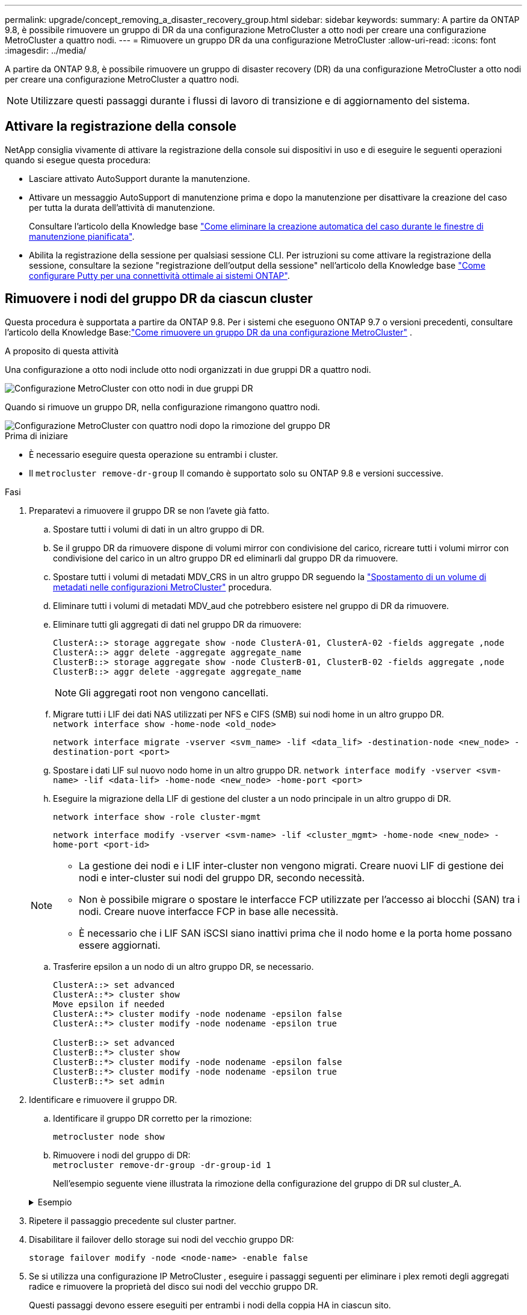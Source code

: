 ---
permalink: upgrade/concept_removing_a_disaster_recovery_group.html 
sidebar: sidebar 
keywords:  
summary: A partire da ONTAP 9.8, è possibile rimuovere un gruppo di DR da una configurazione MetroCluster a otto nodi per creare una configurazione MetroCluster a quattro nodi. 
---
= Rimuovere un gruppo DR da una configurazione MetroCluster
:allow-uri-read: 
:icons: font
:imagesdir: ../media/


[role="lead"]
A partire da ONTAP 9.8, è possibile rimuovere un gruppo di disaster recovery (DR) da una configurazione MetroCluster a otto nodi per creare una configurazione MetroCluster a quattro nodi.


NOTE: Utilizzare questi passaggi durante i flussi di lavoro di transizione e di aggiornamento del sistema.



== Attivare la registrazione della console

NetApp consiglia vivamente di attivare la registrazione della console sui dispositivi in uso e di eseguire le seguenti operazioni quando si esegue questa procedura:

* Lasciare attivato AutoSupport durante la manutenzione.
* Attivare un messaggio AutoSupport di manutenzione prima e dopo la manutenzione per disattivare la creazione del caso per tutta la durata dell'attività di manutenzione.
+
Consultare l'articolo della Knowledge base link:https://kb.netapp.com/Support_Bulletins/Customer_Bulletins/SU92["Come eliminare la creazione automatica del caso durante le finestre di manutenzione pianificata"^].

* Abilita la registrazione della sessione per qualsiasi sessione CLI. Per istruzioni su come attivare la registrazione della sessione, consultare la sezione "registrazione dell'output della sessione" nell'articolo della Knowledge base link:https://kb.netapp.com/on-prem/ontap/Ontap_OS/OS-KBs/How_to_configure_PuTTY_for_optimal_connectivity_to_ONTAP_systems["Come configurare Putty per una connettività ottimale ai sistemi ONTAP"^].




== Rimuovere i nodi del gruppo DR da ciascun cluster

Questa procedura è supportata a partire da ONTAP 9.8.  Per i sistemi che eseguono ONTAP 9.7 o versioni precedenti, consultare l'articolo della Knowledge Base:link:https://kb.netapp.com/Advice_and_Troubleshooting/Data_Protection_and_Security/MetroCluster/How_to_remove_a_DR-Group_from_a_MetroCluster["Come rimuovere un gruppo DR da una configurazione MetroCluster"^] .

.A proposito di questa attività
Una configurazione a otto nodi include otto nodi organizzati in due gruppi DR a quattro nodi.

image::../media/mcc_dr_groups_8_node.gif[Configurazione MetroCluster con otto nodi in due gruppi DR]

Quando si rimuove un gruppo DR, nella configurazione rimangono quattro nodi.

image::../media/mcc_dr_groups_4_node.gif[Configurazione MetroCluster con quattro nodi dopo la rimozione del gruppo DR]

.Prima di iniziare
* È necessario eseguire questa operazione su entrambi i cluster.
* Il `metrocluster remove-dr-group` Il comando è supportato solo su ONTAP 9.8 e versioni successive.


.Fasi
. Preparatevi a rimuovere il gruppo DR se non l'avete già fatto.
+
.. Spostare tutti i volumi di dati in un altro gruppo di DR.
.. Se il gruppo DR da rimuovere dispone di volumi mirror con condivisione del carico, ricreare tutti i volumi mirror con condivisione del carico in un altro gruppo DR ed eliminarli dal gruppo DR da rimuovere.
.. Spostare tutti i volumi di metadati MDV_CRS in un altro gruppo DR seguendo la link:https://docs.netapp.com/us-en/ontap-metrocluster/upgrade/task_move_a_metadata_volume_in_mcc_configurations.html["Spostamento di un volume di metadati nelle configurazioni MetroCluster"] procedura.
.. Eliminare tutti i volumi di metadati MDV_aud che potrebbero esistere nel gruppo di DR da rimuovere.
.. Eliminare tutti gli aggregati di dati nel gruppo DR da rimuovere:
+
[listing]
----
ClusterA::> storage aggregate show -node ClusterA-01, ClusterA-02 -fields aggregate ,node
ClusterA::> aggr delete -aggregate aggregate_name
ClusterB::> storage aggregate show -node ClusterB-01, ClusterB-02 -fields aggregate ,node
ClusterB::> aggr delete -aggregate aggregate_name
----
+

NOTE: Gli aggregati root non vengono cancellati.

.. Migrare tutti i LIF dei dati NAS utilizzati per NFS e CIFS (SMB) sui nodi home in un altro gruppo DR. + 
`network interface show -home-node <old_node>`
+
`network interface migrate -vserver <svm_name> -lif <data_lif> -destination-node <new_node> -destination-port <port>`

.. Spostare i dati LIF sul nuovo nodo home in un altro gruppo DR.
`network interface modify -vserver <svm-name> -lif <data-lif> -home-node <new_node> -home-port <port>`
.. Eseguire la migrazione della LIF di gestione del cluster a un nodo principale in un altro gruppo di DR.
+
`network interface show -role cluster-mgmt`

+
`network interface modify -vserver <svm-name> -lif <cluster_mgmt> -home-node <new_node> -home-port <port-id>`

+
[NOTE]
====
*** La gestione dei nodi e i LIF inter-cluster non vengono migrati.  Creare nuovi LIF di gestione dei nodi e inter-cluster sui nodi del gruppo DR, secondo necessità.
*** Non è possibile migrare o spostare le interfacce FCP utilizzate per l'accesso ai blocchi (SAN) tra i nodi.  Creare nuove interfacce FCP in base alle necessità.
*** È necessario che i LIF SAN iSCSI siano inattivi prima che il nodo home e la porta home possano essere aggiornati.


====
.. Trasferire epsilon a un nodo di un altro gruppo DR, se necessario.
+
[listing]
----
ClusterA::> set advanced
ClusterA::*> cluster show
Move epsilon if needed
ClusterA::*> cluster modify -node nodename -epsilon false
ClusterA::*> cluster modify -node nodename -epsilon true

ClusterB::> set advanced
ClusterB::*> cluster show
ClusterB::*> cluster modify -node nodename -epsilon false
ClusterB::*> cluster modify -node nodename -epsilon true
ClusterB::*> set admin
----


. Identificare e rimuovere il gruppo DR.
+
.. Identificare il gruppo DR corretto per la rimozione:
+
`metrocluster node show`

.. Rimuovere i nodi del gruppo di DR: +
`metrocluster remove-dr-group -dr-group-id 1`
+
Nell'esempio seguente viene illustrata la rimozione della configurazione del gruppo di DR sul cluster_A.

+
.Esempio
[%collapsible]
====
[listing]
----
cluster_A::*>

Warning: Nodes in the DR group that are removed from the MetroCluster
         configuration will lose their disaster recovery protection.

         Local nodes "node_A_1-FC, node_A_2-FC"will be removed from the
         MetroCluster configuration. You must repeat the operation on the
         partner cluster "cluster_B"to remove the remote nodes in the DR group.
Do you want to continue? {y|n}: y

Info: The following preparation steps must be completed on the local and partner
      clusters before removing a DR group.

      1. Move all data volumes to another DR group.
      2. Move all MDV_CRS metadata volumes to another DR group.
      3. Delete all MDV_aud metadata volumes that may exist in the DR group to
      be removed.
      4. Delete all data aggregates in the DR group to be removed. Root
      aggregates are not deleted.
      5. Migrate all data LIFs to home nodes in another DR group.
      6. Migrate the cluster management LIF to a home node in another DR group.
      Node management and inter-cluster LIFs are not migrated.
      7. Transfer epsilon to a node in another DR group.

      The command is vetoed if the preparation steps are not completed on the
      local and partner clusters.
Do you want to continue? {y|n}: y
[Job 513] Job succeeded: Remove DR Group is successful.

cluster_A::*>
----
====


. Ripetere il passaggio precedente sul cluster partner.
. Disabilitare il failover dello storage sui nodi del vecchio gruppo DR:
+
`storage failover modify -node <node-name> -enable false`

. Se si utilizza una configurazione IP MetroCluster , eseguire i passaggi seguenti per eliminare i plex remoti degli aggregati radice e rimuovere la proprietà del disco sui nodi del vecchio gruppo DR.
+
Questi passaggi devono essere eseguiti per entrambi i nodi della coppia HA in ciascun sito.

+
.. Visualizza i plex remoti degli aggregati radice sui nodi nel gruppo DR che deve essere eliminato:
+
`storage aggregate plex show -aggregate <root_aggr_name> -pool 1`

.. Elimina i plex remoti:
+
`storage aggregate plex delete -aggregate <root_aggr_name> -plex <plex_from_previous_step>`

.. Identificare i dischi remoti di proprietà dei nodi nel gruppo DR.
+
I comandi da utilizzare variano a seconda che si utilizzino dischi partizionati/condivisi o dischi interi:

+

NOTE: Utilizzare un elenco separato da virgole nel `-owner <node_names>` campo per specificare i nomi dei nodi nel gruppo DR che devono essere eliminati.

+
[role="tabbed-block"]
====
.Dischi partizionati/condivisi:
--
... Impostare il livello di privilegio su Advanced (avanzato):
+
`set advanced`

... Visualizza i dischi remoti:
+
`storage disk show -pool Pool1 -owner <node_names> -partition-ownership`



--
.Dischi interi:
--
... Impostare il livello di privilegio su Advanced (avanzato):
+
`set advanced`

... Visualizza i dischi remoti:
+
`storage disk show -pool Pool1 -owner <node_names>`



--
====
.. Disabilita l'assegnazione automatica del disco:
+
`disk option modify -node <node_names_in_the_DR_group_to_be_deleted>  -autoassign off`

.. Rimuovere la proprietà dei dischi pool1 su ciascun nodo del gruppo DR da eliminare.  Eseguire questi passaggi su ciascun nodo da rimuovere.
+
... Vai al nodeshell:
+
`run -node <node_name>`

... Identificare i dischi pool1:
+
`aggr status -s`

+
Vengono visualizzati tutti i dischi di riserva, inclusi i dischi di riserva pool0 e pool1 di proprietà del nodo.

... Rimuovere la proprietà del disco per ogni disco di riserva del pool1:
+
`disk remove_ownership <disk_name>`

+
Per i dischi partizionati, rimuovere la proprietà della partizione e quindi rimuovere la proprietà del disco contenitore.





. Se si utilizza una configurazione IP MetroCluster , rimuovere le connessioni MetroCluster sui nodi del vecchio gruppo DR.
+
Questi comandi possono essere emessi da entrambi i cluster e si applicano all'intero gruppo DR che si estende su entrambi i cluster.

+
.. Scollegare i collegamenti:
+
`metrocluster configuration-settings connection disconnect -dr-group-id <dr_group_id>`

+
.Esempio
[%collapsible]
====
[listing]
----
cluster_A::*> metrocluster configuration-settings connection disconnect -dr-group-id 1

Warning: For the nodes in the DR group 1, this command will remove the existing connections that are used to mirror NV logs and access remote storage.
Do you want to continue? {y|n}: y

Warning: Before proceeding with disconnect, you must verify the following:
      1. Unmirrored aggregates do not have disks in remote plexes.
      2. Aggregates are not mirrored.
      3. No disks are assigned in Pool1.
      4. Storage failover is not enabled.
      Follow the "MetroCluster Installation and Configuration guide" for detailed instructions to verify this.
Do you want to continue? {y|n}: y
----
====
.. Eliminare le interfacce MetroCluster sui nodi del vecchio gruppo di DR:
+

NOTE: Questo passaggio deve essere ripetuto su ciascun nodo del gruppo DR.

+
`metrocluster configuration-settings interface delete`

.. Eliminare la configurazione del vecchio gruppo di DR. +
`metrocluster configuration-settings dr-group delete`


. Disunire i nodi nel vecchio gruppo di DR.
+
Eseguire questo passaggio su ciascun cluster.

+
.. Impostare il livello di privilegio avanzato:
+
`set -privilege advanced`

.. Separa il nodo: +
`cluster unjoin -node <node-name>`
+
Ripetere questo passaggio per l'altro nodo locale del vecchio gruppo DR.

.. Imposta il livello di privilegio di amministratore:
+
`set -privilege admin`



. Verificare che il cluster HA sia abilitato nel nuovo gruppo DR.  Se necessario, riabilitare il cluster HA:
+
`cluster ha modify -configured true`

+
Eseguire questo passaggio su ciascun cluster.

. Arrestare, spegnere e rimuovere i vecchi moduli controller e gli shelf di storage.

